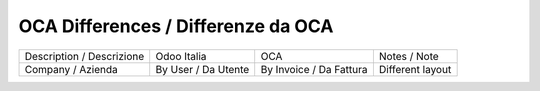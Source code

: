 OCA Differences / Differenze da OCA
-----------------------------------

+--------------------------------------+---------------------+-------------------------+--------------------------------+
| Description / Descrizione            | Odoo Italia         | OCA                     | Notes / Note                   |
+--------------------------------------+---------------------+-------------------------+--------------------------------+
| Company / Azienda                    | By User / Da Utente | By Invoice / Da Fattura | Different layout               |
+--------------------------------------+---------------------+-------------------------+--------------------------------+
